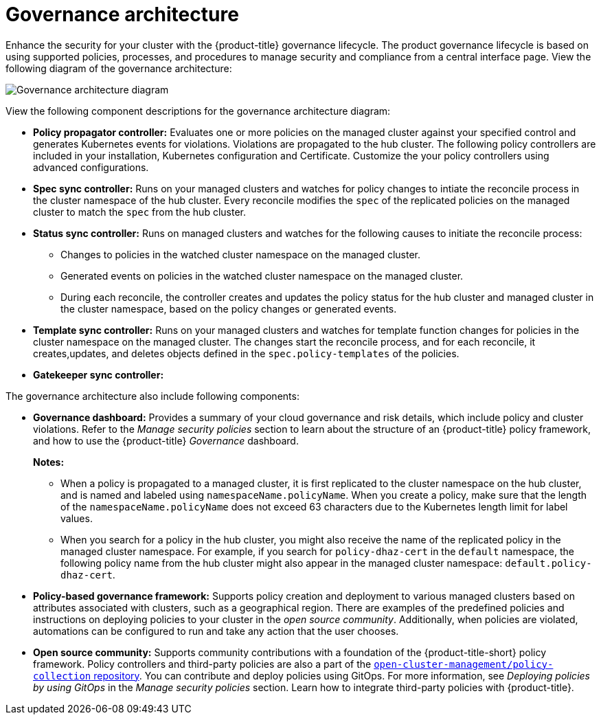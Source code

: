 [#governance-architecture]
= Governance architecture

Enhance the security for your cluster with the {product-title} governance lifecycle. The product governance lifecycle is based on using supported policies, processes, and procedures to manage security and compliance from a central interface page. View the following diagram of the governance architecture:

image:../images/governance_arch_2.8.png[Governance architecture diagram] 

View the following component descriptions for the governance architecture diagram:

- *Policy propagator controller:* Evaluates one or more policies on the managed cluster against your specified control and generates Kubernetes events for violations. Violations are propagated to the hub cluster. The following policy controllers are included in your installation, Kubernetes configuration and Certificate. Customize the your policy controllers using advanced configurations.

- *Spec sync controller:* Runs on your managed clusters and watches for policy changes to intiate the reconcile process in the cluster namespace of the hub cluster. Every reconcile modifies the `spec` of the replicated policies on the managed cluster to match the `spec` from the hub cluster.

- *Status sync controller:* Runs on managed clusters and watches for the following causes to initiate the reconcile process:
+
* Changes to policies in the watched cluster namespace on the managed cluster.
* Generated events on policies in the watched cluster namespace on the managed cluster.
* During each reconcile, the controller creates and updates the policy status for the hub cluster and managed cluster in the cluster namespace, based on the policy changes or generated events.

- *Template sync controller:* Runs on your managed clusters and watches for template function changes for policies in the cluster namespace on the managed cluster. The changes start the reconcile process, and for each reconcile, it creates,updates, and deletes objects defined in the `spec.policy-templates` of the policies.

- *Gatekeeper sync controller:*


The governance architecture also include following components:

* *Governance dashboard:* Provides a summary of your cloud governance and risk details, which include policy and cluster violations. Refer to the _Manage security policies_ section to learn about the structure of an {product-title} policy framework, and how to use the {product-title} _Governance_ dashboard.
+
*Notes:*  
+
** When a policy is propagated to a managed cluster, it is first replicated to the cluster namespace on the hub cluster, and is named and labeled using `namespaceName.policyName`. When you create a policy, make sure that the length of the `namespaceName.policyName` does not exceed 63 characters due to the Kubernetes length limit for label values.

** When you search for a policy in the hub cluster, you might also receive the name of the replicated policy in the managed cluster namespace. For example, if you search for `policy-dhaz-cert` in the `default` namespace, the following policy name from the hub cluster might also appear in the managed cluster namespace: `default.policy-dhaz-cert`.

* *Policy-based governance framework:* Supports policy creation and deployment to various managed clusters based on attributes associated with clusters, such as a geographical region. There are examples of the predefined policies and instructions on deploying policies to your cluster in the _open source community_. Additionally, when policies are violated, automations can be configured to run and take any action that the user chooses. 

* *Open source community:* Supports community contributions with a foundation of the {product-title-short} policy framework. Policy controllers and third-party policies are also a part of the link:https://github.com/open-cluster-management/policy-collection[`open-cluster-management/policy-collection` repository]. You can contribute and deploy policies using GitOps. For more information, see _Deploying policies by using GitOps_ in the _Manage security policies_ section. Learn how to integrate third-party policies with {product-title}.
